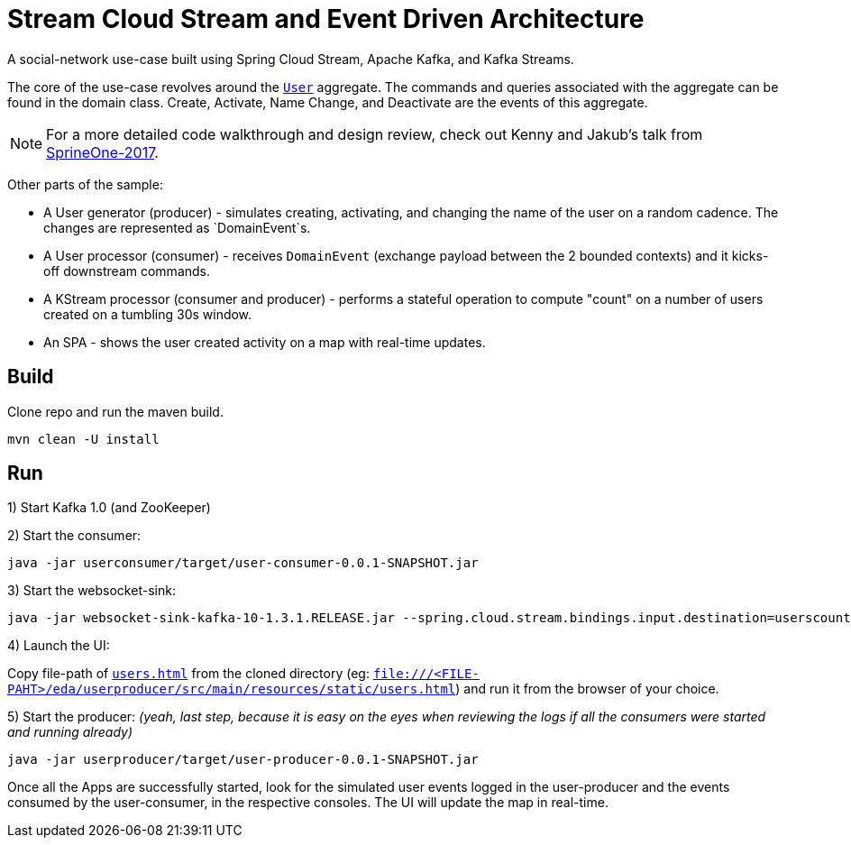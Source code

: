 = Stream Cloud Stream and Event Driven Architecture

A social-network use-case built using Spring Cloud Stream, Apache Kafka, and Kafka Streams.

The core of the use-case revolves around the https://github.com/sabbyanandan/eda/blob/master/userproducer/src/main/java/com/example/producer/User.java[`User`] aggregate.
The commands and queries associated with the aggregate can be found in the domain class. Create, Activate, Name Change,
and Deactivate are the events of this aggregate.

NOTE: For a more detailed code walkthrough and design review, check out Kenny and Jakub's talk from
https://content.pivotal.io/springone-platform-2017/state-or-events-which-shall-i-keep-jakub-pilimon-kenny-bastani-2[SprineOne-2017].

Other parts of the sample:

* A User generator (producer) - simulates creating, activating, and changing the name of the user on a random cadence. The changes are represented as `DomainEvent`s.
* A User processor (consumer) - receives `DomainEvent` (exchange payload between the 2 bounded contexts) and it kicks-off downstream commands.
* A KStream processor (consumer and producer) - performs a stateful operation to compute "count" on a number of users created on a tumbling 30s window.
* An SPA - shows the user created activity on a map with real-time updates.

== Build
Clone repo and run the maven build.

[source,bash,options=nowrap,subs=attributes]
----
mvn clean -U install
----

== Run

1) Start Kafka 1.0 (and ZooKeeper)

2) Start the consumer:

[source,bash,options=nowrap,subs=attributes]
----
java -jar userconsumer/target/user-consumer-0.0.1-SNAPSHOT.jar
----

3) Start the websocket-sink:
[source,bash,options=nowrap,subs=attributes]
----
java -jar websocket-sink-kafka-10-1.3.1.RELEASE.jar --spring.cloud.stream.bindings.input.destination=userscount --spring.cloud.stream.bindings.input.contentType=text/plain --spring.cloud.stream.bindings.input.consumer.headerMode=raw
----

4) Launch the UI:

Copy file-path of https://github.com/sabbyanandan/eda/blob/master/userproducer/src/main/resources/static/users.html[`users.html`]
from the cloned directory (eg: `file:///<FILE-PAHT>/eda/userproducer/src/main/resources/static/users.html`) and run it
from the browser of your choice.

5) Start the producer: _(yeah, last step, because it is easy on the eyes when reviewing the logs if all the consumers were
started and running already)_

[source,bash,options=nowrap,subs=attributes]
----
java -jar userproducer/target/user-producer-0.0.1-SNAPSHOT.jar
----

Once all the Apps are successfully started, look for the simulated user events logged in the user-producer and the events
consumed by the user-consumer, in the respective consoles. The UI will update the map in real-time.



